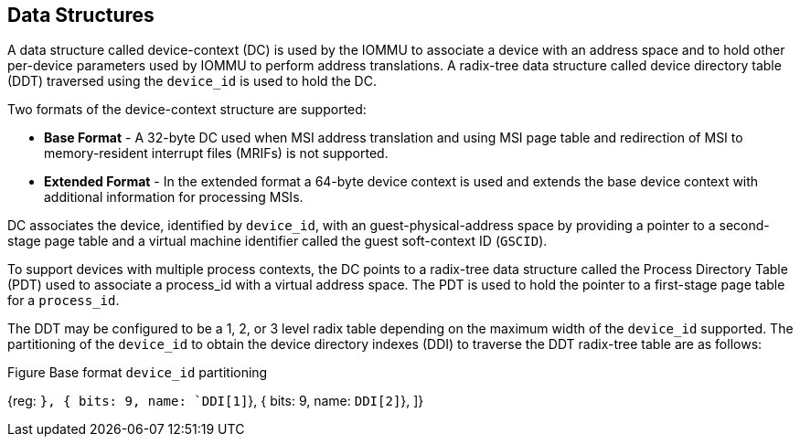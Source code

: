 == Data Structures
A data structure called device-context (DC) is used by the IOMMU to associate a device with
an address space and to hold other per-device parameters used by IOMMU to perform address 
translations. A radix-tree data structure called device directory table (DDT) traversed 
using the `device_id` is used to hold the DC. 

Two formats of the device-context structure are supported:

* *Base Format* - A 32-byte DC used when MSI address translation and using MSI page table
  and redirection of MSI to memory-resident interrupt files (MRIFs) is not supported. 

* *Extended Format* - In the extended format a 64-byte device context is used and extends
   the base device context with additional information for processing MSIs.

DC associates the device, identified by `device_id`,  with an guest-physical-address space
by providing a pointer to a second-stage page table and a virtual machine identifier called
the guest soft-context ID (`GSCID`). 

To support devices with multiple process contexts, the DC points to a radix-tree data 
structure called the Process Directory Table (PDT) used to associate a process_id with a virtual
address space. The PDT is used to hold the pointer to a first-stage page table for a `process_id`.

The DDT may be configured to be a 1, 2, or 3 level radix table depending on the maximum width
of the `device_id` supported. The partitioning of the `device_id` to obtain the device directory
indexes (DDI) to traverse the DDT radix-tree table are as follows:

.Figure Base format `device_id` partitioning

[wavedrom, target="base-format-device-id-partitioning"]

{reg: [
    { bits: 7, name: `DDI[0]`},
    { bits: 9, name: `DDI[1]`},
    { bits: 9, name: `DDI[2]`},
]}

